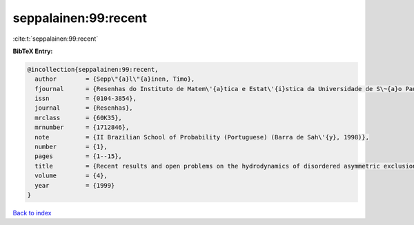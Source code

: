 seppalainen:99:recent
=====================

:cite:t:`seppalainen:99:recent`

**BibTeX Entry:**

.. code-block:: bibtex

   @incollection{seppalainen:99:recent,
     author        = {Sepp\"{a}l\"{a}inen, Timo},
     fjournal      = {Resenhas do Instituto de Matem\'{a}tica e Estat\'{i}stica da Universidade de S\~{a}o Paulo},
     issn          = {0104-3854},
     journal       = {Resenhas},
     mrclass       = {60K35},
     mrnumber      = {1712846},
     note          = {II Brazilian School of Probability (Portuguese) (Barra de Sah\'{y}, 1998)},
     number        = {1},
     pages         = {1--15},
     title         = {Recent results and open problems on the hydrodynamics of disordered asymmetric exclusion and zero-range processes},
     volume        = {4},
     year          = {1999}
   }

`Back to index <../By-Cite-Keys.rst>`_
